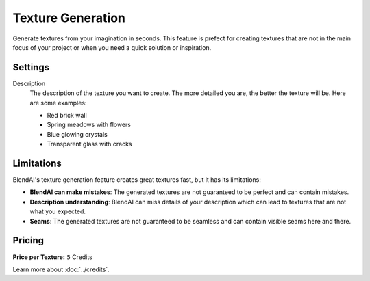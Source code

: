 ******************
Texture Generation
******************

Generate textures from your imagination in seconds. This feature is prefect for creating textures that are not in the main focus of your project or when you need a quick solution or inspiration.


Settings
========

Description
    The description of the texture you want to create. The more detailed you are, the better the texture will be. Here are some examples:

    - Red brick wall
    - Spring meadows with flowers
    - Blue glowing crystals
    - Transparent glass with cracks


Limitations
===========

BlendAI's texture generation feature creates great textures fast, but it has its limitations:

- **BlendAI can make mistakes**: The generated textures are not guaranteed to be perfect and can contain mistakes.
- **Description understanding**: BlendAI can miss details of your description which can lead to textures that are not what you expected.
- **Seams**: The generated textures are not guaranteed to be seamless and can contain visible seams here and there.


Pricing
=======

:Price per Texture: ``5`` Credits

Learn more about :doc:`../credits`.